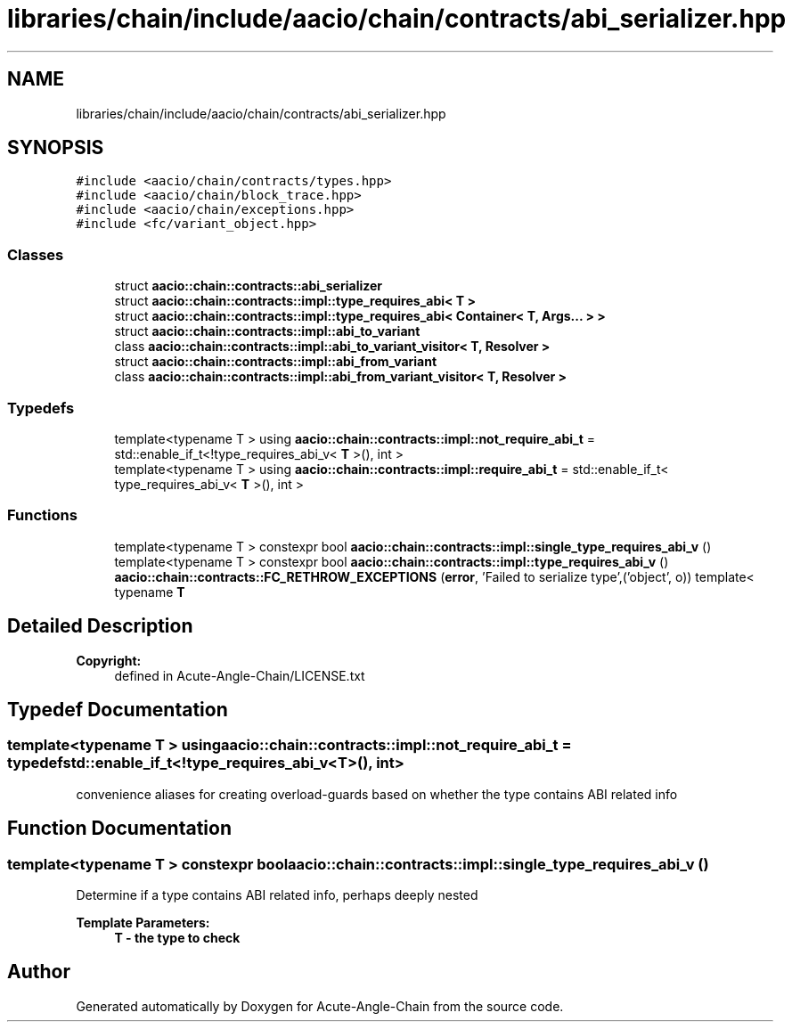 .TH "libraries/chain/include/aacio/chain/contracts/abi_serializer.hpp" 3 "Sun Jun 3 2018" "Acute-Angle-Chain" \" -*- nroff -*-
.ad l
.nh
.SH NAME
libraries/chain/include/aacio/chain/contracts/abi_serializer.hpp
.SH SYNOPSIS
.br
.PP
\fC#include <aacio/chain/contracts/types\&.hpp>\fP
.br
\fC#include <aacio/chain/block_trace\&.hpp>\fP
.br
\fC#include <aacio/chain/exceptions\&.hpp>\fP
.br
\fC#include <fc/variant_object\&.hpp>\fP
.br

.SS "Classes"

.in +1c
.ti -1c
.RI "struct \fBaacio::chain::contracts::abi_serializer\fP"
.br
.ti -1c
.RI "struct \fBaacio::chain::contracts::impl::type_requires_abi< T >\fP"
.br
.ti -1c
.RI "struct \fBaacio::chain::contracts::impl::type_requires_abi< Container< T, Args\&.\&.\&. > >\fP"
.br
.ti -1c
.RI "struct \fBaacio::chain::contracts::impl::abi_to_variant\fP"
.br
.ti -1c
.RI "class \fBaacio::chain::contracts::impl::abi_to_variant_visitor< T, Resolver >\fP"
.br
.ti -1c
.RI "struct \fBaacio::chain::contracts::impl::abi_from_variant\fP"
.br
.ti -1c
.RI "class \fBaacio::chain::contracts::impl::abi_from_variant_visitor< T, Resolver >\fP"
.br
.in -1c
.SS "Typedefs"

.in +1c
.ti -1c
.RI "template<typename T > using \fBaacio::chain::contracts::impl::not_require_abi_t\fP = std::enable_if_t<!type_requires_abi_v< \fBT\fP >(), int >"
.br
.ti -1c
.RI "template<typename T > using \fBaacio::chain::contracts::impl::require_abi_t\fP = std::enable_if_t< type_requires_abi_v< \fBT\fP >(), int >"
.br
.in -1c
.SS "Functions"

.in +1c
.ti -1c
.RI "template<typename T > constexpr bool \fBaacio::chain::contracts::impl::single_type_requires_abi_v\fP ()"
.br
.ti -1c
.RI "template<typename T > constexpr bool \fBaacio::chain::contracts::impl::type_requires_abi_v\fP ()"
.br
.ti -1c
.RI "\fBaacio::chain::contracts::FC_RETHROW_EXCEPTIONS\fP (\fBerror\fP, 'Failed to serialize type',('object', o)) template< typename \fBT\fP"
.br
.in -1c
.SH "Detailed Description"
.PP 

.PP
\fBCopyright:\fP
.RS 4
defined in Acute-Angle-Chain/LICENSE\&.txt 
.RE
.PP

.SH "Typedef Documentation"
.PP 
.SS "template<typename T > using \fBaacio::chain::contracts::impl::not_require_abi_t\fP = typedef std::enable_if_t<!type_requires_abi_v<\fBT\fP>(), int>"
convenience aliases for creating overload-guards based on whether the type contains ABI related info 
.SH "Function Documentation"
.PP 
.SS "template<typename T > constexpr bool aacio::chain::contracts::impl::single_type_requires_abi_v ()"
Determine if a type contains ABI related info, perhaps deeply nested 
.PP
\fBTemplate Parameters:\fP
.RS 4
\fI\fBT\fP\fP - the type to check 
.RE
.PP

.SH "Author"
.PP 
Generated automatically by Doxygen for Acute-Angle-Chain from the source code\&.
